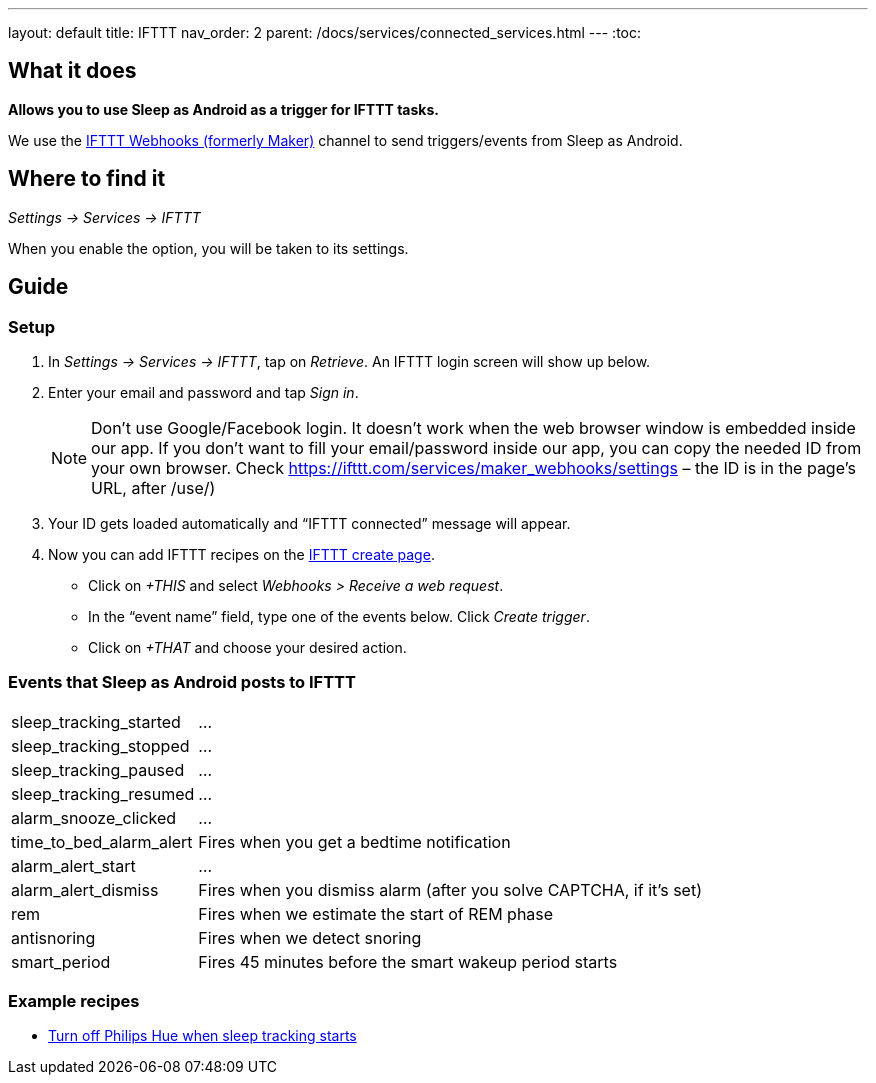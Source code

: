---
layout: default
title: IFTTT
nav_order: 2
parent: /docs/services/connected_services.html
---
:toc:

## What it does
*Allows you to use Sleep as Android as a trigger for IFTTT tasks.*

We use the link:https://ifttt.com/maker_webhooks[IFTTT Webhooks (formerly Maker)] channel to send triggers/events from Sleep as Android.

## Where to find it
_Settings -> Services -> IFTTT_

When you enable the option, you will be taken to its settings.

## Guide

=== Setup
1. In _Settings -> Services -> IFTTT_, tap on _Retrieve_. An IFTTT login screen will show up below.
2. Enter your email and password and tap _Sign in_.
+
NOTE: Don't use Google/Facebook login. It doesn't work when the web browser window is embedded inside our app.
If you don't want to fill your email/password inside our app, you can copy the needed ID from your own browser. Check https://ifttt.com/services/maker_webhooks/settings – the ID is in the page's URL, after /use/)
+
3. Your ID gets loaded automatically and “IFTTT connected” message will appear.
4. Now you can add IFTTT recipes on the https://ifttt.com/myrecipes/personal/new[IFTTT create page].
  - Click on _+THIS_ and select _Webhooks > Receive a web request_.
  - In the “event name” field, type one of the events below. Click _Create trigger_.
  - Click on _+THAT_ and choose your desired action.

=== Events that Sleep as Android posts to IFTTT
[horizontal]
sleep_tracking_started:: ...
sleep_tracking_stopped:: ...
sleep_tracking_paused:: ...
sleep_tracking_resumed:: ...
alarm_snooze_clicked:: ...
time_to_bed_alarm_alert:: Fires when you get a bedtime notification
alarm_alert_start:: ...
alarm_alert_dismiss:: Fires when you dismiss alarm (after you solve CAPTCHA, if it’s set)
rem:: Fires when we estimate the start of REM phase
antisnoring:: Fires when we detect snoring
smart_period:: Fires 45 minutes before the smart wakeup period starts

=== Example recipes
- https://ifttt.com/recipes/405744-sleep-as-android-turn-off-all-philips-hue-lights-when-starting-sleep-tracking[Turn off Philips Hue when sleep tracking starts]
// FAQS:
// can't get into settings!!! -> you should disable and enable

